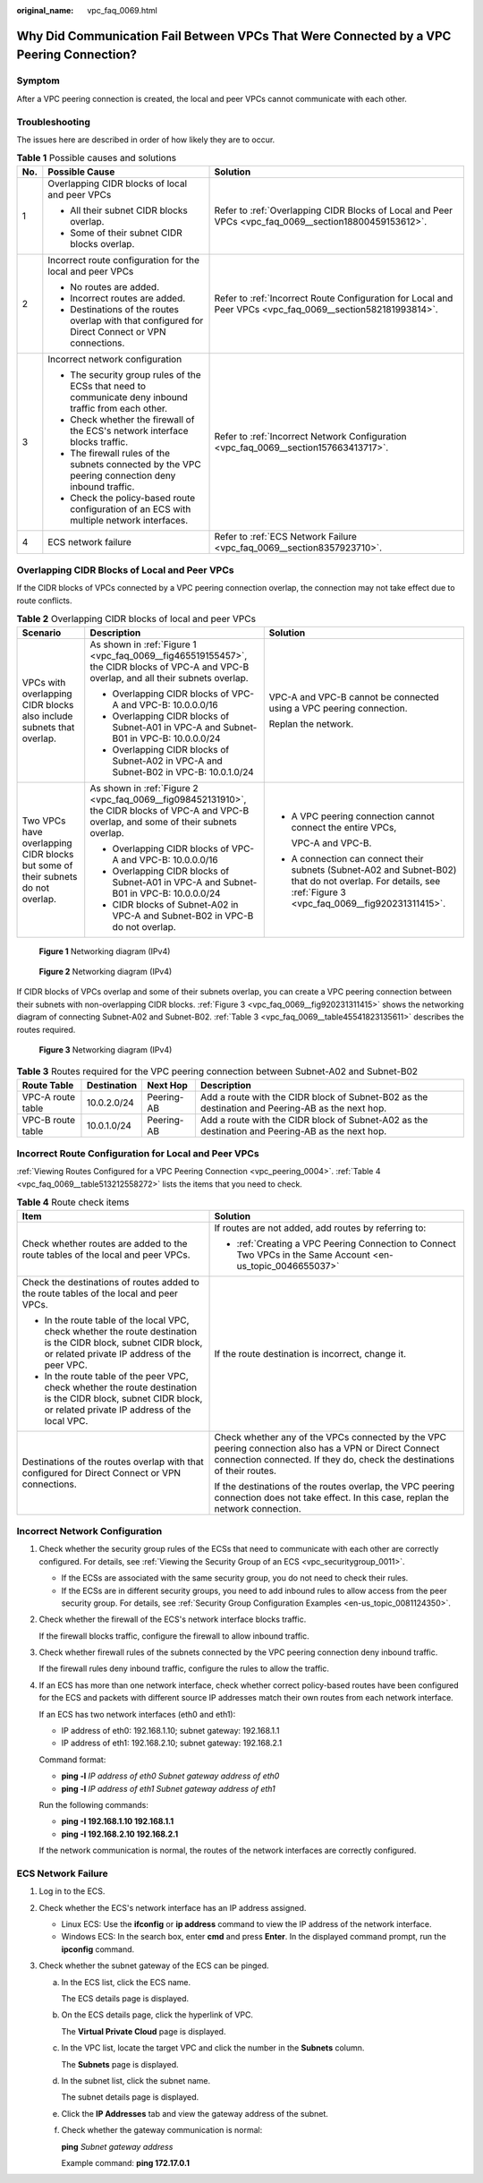 :original_name: vpc_faq_0069.html

.. _vpc_faq_0069:

Why Did Communication Fail Between VPCs That Were Connected by a VPC Peering Connection?
========================================================================================

Symptom
-------

After a VPC peering connection is created, the local and peer VPCs cannot communicate with each other.

Troubleshooting
---------------

The issues here are described in order of how likely they are to occur.

.. table:: **Table 1** Possible causes and solutions

   +-----------------------+--------------------------------------------------------------------------------------------------------+------------------------------------------------------------------------------------------------------------+
   | No.                   | Possible Cause                                                                                         | Solution                                                                                                   |
   +=======================+========================================================================================================+============================================================================================================+
   | 1                     | Overlapping CIDR blocks of local and peer VPCs                                                         | Refer to :ref:`Overlapping CIDR Blocks of Local and Peer VPCs <vpc_faq_0069__section18800459153612>`.      |
   |                       |                                                                                                        |                                                                                                            |
   |                       | -  All their subnet CIDR blocks overlap.                                                               |                                                                                                            |
   |                       | -  Some of their subnet CIDR blocks overlap.                                                           |                                                                                                            |
   +-----------------------+--------------------------------------------------------------------------------------------------------+------------------------------------------------------------------------------------------------------------+
   | 2                     | Incorrect route configuration for the local and peer VPCs                                              | Refer to :ref:`Incorrect Route Configuration for Local and Peer VPCs <vpc_faq_0069__section582181993814>`. |
   |                       |                                                                                                        |                                                                                                            |
   |                       | -  No routes are added.                                                                                |                                                                                                            |
   |                       | -  Incorrect routes are added.                                                                         |                                                                                                            |
   |                       | -  Destinations of the routes overlap with that configured for Direct Connect or VPN connections.      |                                                                                                            |
   +-----------------------+--------------------------------------------------------------------------------------------------------+------------------------------------------------------------------------------------------------------------+
   | 3                     | Incorrect network configuration                                                                        | Refer to :ref:`Incorrect Network Configuration <vpc_faq_0069__section157663413717>`.                       |
   |                       |                                                                                                        |                                                                                                            |
   |                       | -  The security group rules of the ECSs that need to communicate deny inbound traffic from each other. |                                                                                                            |
   |                       | -  Check whether the firewall of the ECS's network interface blocks traffic.                           |                                                                                                            |
   |                       | -  The firewall rules of the subnets connected by the VPC peering connection deny inbound traffic.     |                                                                                                            |
   |                       | -  Check the policy-based route configuration of an ECS with multiple network interfaces.              |                                                                                                            |
   +-----------------------+--------------------------------------------------------------------------------------------------------+------------------------------------------------------------------------------------------------------------+
   | 4                     | ECS network failure                                                                                    | Refer to :ref:`ECS Network Failure <vpc_faq_0069__section8357923710>`.                                     |
   +-----------------------+--------------------------------------------------------------------------------------------------------+------------------------------------------------------------------------------------------------------------+

.. _vpc_faq_0069__section18800459153612:

Overlapping CIDR Blocks of Local and Peer VPCs
----------------------------------------------

If the CIDR blocks of VPCs connected by a VPC peering connection overlap, the connection may not take effect due to route conflicts.

.. table:: **Table 2** Overlapping CIDR blocks of local and peer VPCs

   +---------------------------------------------------------------------------------+---------------------------------------------------------------------------------------------------------------------------------------------+--------------------------------------------------------------------------------------------------------------------------------------------------------------+
   | Scenario                                                                        | Description                                                                                                                                 | Solution                                                                                                                                                     |
   +=================================================================================+=============================================================================================================================================+==============================================================================================================================================================+
   | VPCs with overlapping CIDR blocks also include subnets that overlap.            | As shown in :ref:`Figure 1 <vpc_faq_0069__fig465519155457>`, the CIDR blocks of VPC-A and VPC-B overlap, and all their subnets overlap.     | VPC-A and VPC-B cannot be connected using a VPC peering connection.                                                                                          |
   |                                                                                 |                                                                                                                                             |                                                                                                                                                              |
   |                                                                                 | -  Overlapping CIDR blocks of VPC-A and VPC-B: 10.0.0.0/16                                                                                  | Replan the network.                                                                                                                                          |
   |                                                                                 | -  Overlapping CIDR blocks of Subnet-A01 in VPC-A and Subnet-B01 in VPC-B: 10.0.0.0/24                                                      |                                                                                                                                                              |
   |                                                                                 | -  Overlapping CIDR blocks of Subnet-A02 in VPC-A and Subnet-B02 in VPC-B: 10.0.1.0/24                                                      |                                                                                                                                                              |
   +---------------------------------------------------------------------------------+---------------------------------------------------------------------------------------------------------------------------------------------+--------------------------------------------------------------------------------------------------------------------------------------------------------------+
   | Two VPCs have overlapping CIDR blocks but some of their subnets do not overlap. | As shown in :ref:`Figure 2 <vpc_faq_0069__fig098452131910>`, the CIDR blocks of VPC-A and VPC-B overlap, and some of their subnets overlap. | -  A VPC peering connection cannot connect the entire VPCs,                                                                                                  |
   |                                                                                 |                                                                                                                                             |                                                                                                                                                              |
   |                                                                                 | -  Overlapping CIDR blocks of VPC-A and VPC-B: 10.0.0.0/16                                                                                  |    VPC-A and VPC-B.                                                                                                                                          |
   |                                                                                 | -  Overlapping CIDR blocks of Subnet-A01 in VPC-A and Subnet-B01 in VPC-B: 10.0.0.0/24                                                      |                                                                                                                                                              |
   |                                                                                 | -  CIDR blocks of Subnet-A02 in VPC-A and Subnet-B02 in VPC-B do not overlap.                                                               | -  A connection can connect their subnets (Subnet-A02 and Subnet-B02) that do not overlap. For details, see :ref:`Figure 3 <vpc_faq_0069__fig920231311415>`. |
   +---------------------------------------------------------------------------------+---------------------------------------------------------------------------------------------------------------------------------------------+--------------------------------------------------------------------------------------------------------------------------------------------------------------+

.. _vpc_faq_0069__fig465519155457:

.. figure:: /_static/images/en-us_image_0000001818982898.png
   :alt: **Figure 1** Networking diagram (IPv4)

   **Figure 1** Networking diagram (IPv4)

.. _vpc_faq_0069__fig098452131910:

.. figure:: /_static/images/en-us_image_0000001818983474.png
   :alt: **Figure 2** Networking diagram (IPv4)

   **Figure 2** Networking diagram (IPv4)

If CIDR blocks of VPCs overlap and some of their subnets overlap, you can create a VPC peering connection between their subnets with non-overlapping CIDR blocks. :ref:`Figure 3 <vpc_faq_0069__fig920231311415>` shows the networking diagram of connecting Subnet-A02 and Subnet-B02. :ref:`Table 3 <vpc_faq_0069__table45541823135611>` describes the routes required.

.. _vpc_faq_0069__fig920231311415:

.. figure:: /_static/images/en-us_image_0000001818823702.png
   :alt: **Figure 3** Networking diagram (IPv4)

   **Figure 3** Networking diagram (IPv4)

.. _vpc_faq_0069__table45541823135611:

.. table:: **Table 3** Routes required for the VPC peering connection between Subnet-A02 and Subnet-B02

   +-------------------+-------------+------------+--------------------------------------------------------------------------------------------------+
   | Route Table       | Destination | Next Hop   | Description                                                                                      |
   +===================+=============+============+==================================================================================================+
   | VPC-A route table | 10.0.2.0/24 | Peering-AB | Add a route with the CIDR block of Subnet-B02 as the destination and Peering-AB as the next hop. |
   +-------------------+-------------+------------+--------------------------------------------------------------------------------------------------+
   | VPC-B route table | 10.0.1.0/24 | Peering-AB | Add a route with the CIDR block of Subnet-A02 as the destination and Peering-AB as the next hop. |
   +-------------------+-------------+------------+--------------------------------------------------------------------------------------------------+

.. _vpc_faq_0069__section582181993814:

Incorrect Route Configuration for Local and Peer VPCs
-----------------------------------------------------

:ref:`Viewing Routes Configured for a VPC Peering Connection <vpc_peering_0004>`. :ref:`Table 4 <vpc_faq_0069__table513212558272>` lists the items that you need to check.

.. _vpc_faq_0069__table513212558272:

.. table:: **Table 4** Route check items

   +------------------------------------------------------------------------------------------------------------------------------------------------------------------+----------------------------------------------------------------------------------------------------------------------------------------------------------------------------------+
   | Item                                                                                                                                                             | Solution                                                                                                                                                                         |
   +==================================================================================================================================================================+==================================================================================================================================================================================+
   | Check whether routes are added to the route tables of the local and peer VPCs.                                                                                   | If routes are not added, add routes by referring to:                                                                                                                             |
   |                                                                                                                                                                  |                                                                                                                                                                                  |
   |                                                                                                                                                                  | -  :ref:`Creating a VPC Peering Connection to Connect Two VPCs in the Same Account <en-us_topic_0046655037>`                                                                     |
   +------------------------------------------------------------------------------------------------------------------------------------------------------------------+----------------------------------------------------------------------------------------------------------------------------------------------------------------------------------+
   | Check the destinations of routes added to the route tables of the local and peer VPCs.                                                                           | If the route destination is incorrect, change it.                                                                                                                                |
   |                                                                                                                                                                  |                                                                                                                                                                                  |
   | -  In the route table of the local VPC, check whether the route destination is the CIDR block, subnet CIDR block, or related private IP address of the peer VPC. |                                                                                                                                                                                  |
   | -  In the route table of the peer VPC, check whether the route destination is the CIDR block, subnet CIDR block, or related private IP address of the local VPC. |                                                                                                                                                                                  |
   +------------------------------------------------------------------------------------------------------------------------------------------------------------------+----------------------------------------------------------------------------------------------------------------------------------------------------------------------------------+
   | Destinations of the routes overlap with that configured for Direct Connect or VPN connections.                                                                   | Check whether any of the VPCs connected by the VPC peering connection also has a VPN or Direct Connect connection connected. If they do, check the destinations of their routes. |
   |                                                                                                                                                                  |                                                                                                                                                                                  |
   |                                                                                                                                                                  | If the destinations of the routes overlap, the VPC peering connection does not take effect. In this case, replan the network connection.                                         |
   +------------------------------------------------------------------------------------------------------------------------------------------------------------------+----------------------------------------------------------------------------------------------------------------------------------------------------------------------------------+

.. _vpc_faq_0069__section157663413717:

Incorrect Network Configuration
-------------------------------

#. Check whether the security group rules of the ECSs that need to communicate with each other are correctly configured. For details, see :ref:`Viewing the Security Group of an ECS <vpc_securitygroup_0011>`.

   -  If the ECSs are associated with the same security group, you do not need to check their rules.
   -  If the ECSs are in different security groups, you need to add inbound rules to allow access from the peer security group. For details, see :ref:`Security Group Configuration Examples <en-us_topic_0081124350>`.

#. Check whether the firewall of the ECS's network interface blocks traffic.

   If the firewall blocks traffic, configure the firewall to allow inbound traffic.

#. Check whether firewall rules of the subnets connected by the VPC peering connection deny inbound traffic.

   If the firewall rules deny inbound traffic, configure the rules to allow the traffic.

#. If an ECS has more than one network interface, check whether correct policy-based routes have been configured for the ECS and packets with different source IP addresses match their own routes from each network interface.

   If an ECS has two network interfaces (eth0 and eth1):

   -  IP address of eth0: 192.168.1.10; subnet gateway: 192.168.1.1
   -  IP address of eth1: 192.168.2.10; subnet gateway: 192.168.2.1

   Command format:

   -  **ping -l** *IP address of eth0 Subnet gateway address of eth0*
   -  **ping -l** *IP address of eth1 Subnet gateway address of eth1*

   Run the following commands:

   -  **ping -I 192.168.1.10 192.168.1.1**
   -  **ping -I 192.168.2.10 192.168.2.1**

   If the network communication is normal, the routes of the network interfaces are correctly configured.

.. _vpc_faq_0069__section8357923710:

ECS Network Failure
-------------------

#. Log in to the ECS.
#. Check whether the ECS's network interface has an IP address assigned.

   -  Linux ECS: Use the **ifconfig** or **ip address** command to view the IP address of the network interface.
   -  Windows ECS: In the search box, enter **cmd** and press **Enter**. In the displayed command prompt, run the **ipconfig** command.

#. Check whether the subnet gateway of the ECS can be pinged.

   a. In the ECS list, click the ECS name.

      The ECS details page is displayed.

   b. On the ECS details page, click the hyperlink of VPC.

      The **Virtual Private Cloud** page is displayed.

   c. In the VPC list, locate the target VPC and click the number in the **Subnets** column.

      The **Subnets** page is displayed.

   d. In the subnet list, click the subnet name.

      The subnet details page is displayed.

   e. Click the **IP Addresses** tab and view the gateway address of the subnet.

   f. Check whether the gateway communication is normal:

      **ping** *Subnet gateway address*

      Example command: **ping 172.17.0.1**
